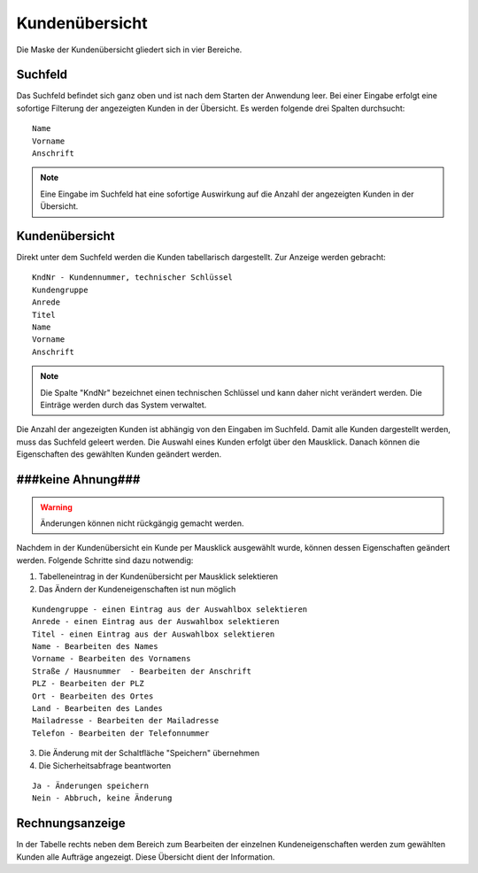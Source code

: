 Kundenübersicht
====================================================

Die Maske der Kundenübersicht gliedert sich in vier Bereiche.

Suchfeld
----------------------------------------------------

Das Suchfeld befindet sich ganz oben und ist nach dem Starten der Anwendung leer. Bei einer Eingabe erfolgt eine sofortige Filterung der angezeigten Kunden in der Übersicht. Es werden folgende drei Spalten durchsucht:

::
	
	Name
	Vorname
	Anschrift
	

.. note::
	Eine Eingabe im Suchfeld hat eine sofortige Auswirkung auf die Anzahl der angezeigten Kunden in der Übersicht.	

Kundenübersicht
----------------------------------------------------

Direkt unter dem Suchfeld werden die Kunden tabellarisch dargestellt. Zur Anzeige werden gebracht:

::
	
	KndNr - Kundennummer, technischer Schlüssel
	Kundengruppe
	Anrede
	Titel
	Name
	Vorname
	Anschrift
	
.. note::
	Die Spalte "KndNr" bezeichnet einen technischen Schlüssel und kann daher nicht verändert werden. Die Einträge werden durch das System verwaltet.
	
Die Anzahl der angezeigten Kunden ist abhängig von den Eingaben im Suchfeld. Damit alle Kunden dargestellt werden, muss das Suchfeld geleert werden. Die Auswahl eines Kunden erfolgt über den Mausklick. Danach können die Eigenschaften des gewählten Kunden geändert werden.

###keine Ahnung###
----------------------------------------------------

.. warning::
	Änderungen können nicht rückgängig gemacht werden.

Nachdem in der Kundenübersicht ein Kunde per Mausklick ausgewählt wurde, können dessen Eigenschaften geändert werden. Folgende Schritte sind dazu notwendig:

1. Tabelleneintrag in der Kundenübersicht per Mausklick selektieren
2. Das Ändern der Kundeneigenschaften ist nun möglich

::

	Kundengruppe - einen Eintrag aus der Auswahlbox selektieren
	Anrede - einen Eintrag aus der Auswahlbox selektieren
	Titel - einen Eintrag aus der Auswahlbox selektieren
	Name - Bearbeiten des Names
	Vorname - Bearbeiten des Vornamens
	Straße / Hausnummer  - Bearbeiten der Anschrift
	PLZ - Bearbeiten der PLZ
	Ort - Bearbeiten des Ortes
	Land - Bearbeiten des Landes
	Mailadresse - Bearbeiten der Mailadresse
	Telefon - Bearbeiten der Telefonnummer

3. Die Änderung mit der Schaltfläche "Speichern" übernehmen
4. Die Sicherheitsabfrage beantworten

::
	
	Ja - Änderungen speichern
	Nein - Abbruch, keine Änderung

	
Rechnungsanzeige
----------------------------------------------------

In der Tabelle rechts neben dem Bereich zum Bearbeiten der einzelnen Kundeneigenschaften werden zum gewählten Kunden alle Aufträge angezeigt. Diese Übersicht dient der Information.